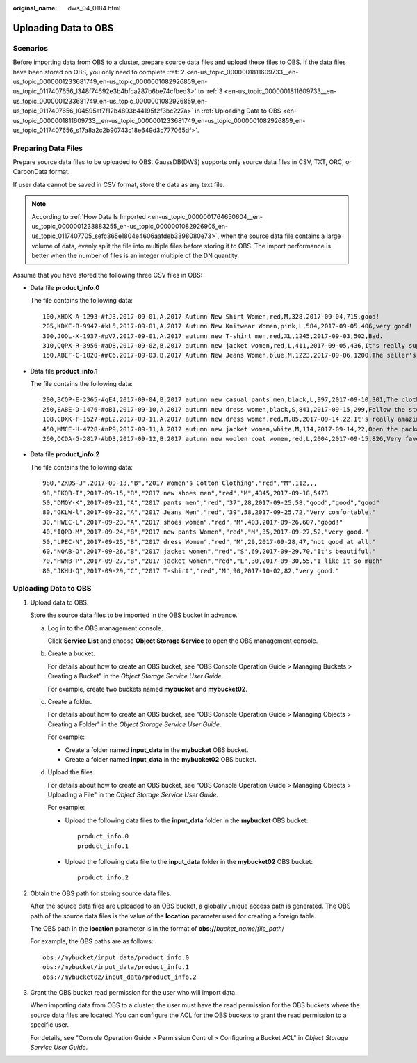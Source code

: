:original_name: dws_04_0184.html

.. _dws_04_0184:

.. _en-us_topic_0000001811609733:

Uploading Data to OBS
=====================

Scenarios
---------

Before importing data from OBS to a cluster, prepare source data files and upload these files to OBS. If the data files have been stored on OBS, you only need to complete :ref:`2 <en-us_topic_0000001811609733__en-us_topic_0000001233681749_en-us_topic_0000001082926859_en-us_topic_0117407656_l348f74692e3b4bfca287b6be74cfbed3>` to :ref:`3 <en-us_topic_0000001811609733__en-us_topic_0000001233681749_en-us_topic_0000001082926859_en-us_topic_0117407656_l04595af7f12b4893b44195f2f3bc227a>` in :ref:`Uploading Data to OBS <en-us_topic_0000001811609733__en-us_topic_0000001233681749_en-us_topic_0000001082926859_en-us_topic_0117407656_s17a8a2c2b90743c18e649d3c777065df>`.

Preparing Data Files
--------------------

Prepare source data files to be uploaded to OBS. GaussDB(DWS) supports only source data files in CSV, TXT, ORC, or CarbonData format.

If user data cannot be saved in CSV format, store the data as any text file.

.. note::

   According to :ref:`How Data Is Imported <en-us_topic_0000001764650604__en-us_topic_0000001233883255_en-us_topic_0000001082926905_en-us_topic_0117407705_sefc365e1804e4606aafdeb3398080e73>`, when the source data file contains a large volume of data, evenly split the file into multiple files before storing it to OBS. The import performance is better when the number of files is an integer multiple of the DN quantity.

Assume that you have stored the following three CSV files in OBS:

-  Data file **product_info.0**

   The file contains the following data:

   ::

      100,XHDK-A-1293-#fJ3,2017-09-01,A,2017 Autumn New Shirt Women,red,M,328,2017-09-04,715,good!
      205,KDKE-B-9947-#kL5,2017-09-01,A,2017 Autumn New Knitwear Women,pink,L,584,2017-09-05,406,very good!
      300,JODL-X-1937-#pV7,2017-09-01,A,2017 autumn new T-shirt men,red,XL,1245,2017-09-03,502,Bad.
      310,QQPX-R-3956-#aD8,2017-09-02,B,2017 autumn new jacket women,red,L,411,2017-09-05,436,It's really super nice.
      150,ABEF-C-1820-#mC6,2017-09-03,B,2017 Autumn New Jeans Women,blue,M,1223,2017-09-06,1200,The seller's packaging is exquisite.

-  Data file **product_info.1**

   The file contains the following data:

   ::

      200,BCQP-E-2365-#qE4,2017-09-04,B,2017 autumn new casual pants men,black,L,997,2017-09-10,301,The clothes are of good quality.
      250,EABE-D-1476-#oB1,2017-09-10,A,2017 autumn new dress women,black,S,841,2017-09-15,299,Follow the store for a long time.
      108,CDXK-F-1527-#pL2,2017-09-11,A,2017 autumn new dress women,red,M,85,2017-09-14,22,It's really amazing to buy.
      450,MMCE-H-4728-#nP9,2017-09-11,A,2017 autumn new jacket women,white,M,114,2017-09-14,22,Open the package and the clothes have no odor.
      260,OCDA-G-2817-#bD3,2017-09-12,B,2017 autumn new woolen coat women,red,L,2004,2017-09-15,826,Very favorite clothes.

-  Data file **product_info.2**

   The file contains the following data:

   ::

      980,"ZKDS-J",2017-09-13,"B","2017 Women's Cotton Clothing","red","M",112,,,
      98,"FKQB-I",2017-09-15,"B","2017 new shoes men","red","M",4345,2017-09-18,5473
      50,"DMQY-K",2017-09-21,"A","2017 pants men","red","37",28,2017-09-25,58,"good","good","good"
      80,"GKLW-l",2017-09-22,"A","2017 Jeans Men","red","39",58,2017-09-25,72,"Very comfortable."
      30,"HWEC-L",2017-09-23,"A","2017 shoes women","red","M",403,2017-09-26,607,"good!"
      40,"IQPD-M",2017-09-24,"B","2017 new pants Women","red","M",35,2017-09-27,52,"very good."
      50,"LPEC-N",2017-09-25,"B","2017 dress Women","red","M",29,2017-09-28,47,"not good at all."
      60,"NQAB-O",2017-09-26,"B","2017 jacket women","red","S",69,2017-09-29,70,"It's beautiful."
      70,"HWNB-P",2017-09-27,"B","2017 jacket women","red","L",30,2017-09-30,55,"I like it so much"
      80,"JKHU-Q",2017-09-29,"C","2017 T-shirt","red","M",90,2017-10-02,82,"very good."

.. _en-us_topic_0000001811609733__en-us_topic_0000001233681749_en-us_topic_0000001082926859_en-us_topic_0117407656_s17a8a2c2b90743c18e649d3c777065df:


Uploading Data to OBS
---------------------

#. Upload data to OBS.

   Store the source data files to be imported in the OBS bucket in advance.

   a. Log in to the OBS management console.

      Click **Service List** and choose **Object Storage Service** to open the OBS management console.

   b. Create a bucket.

      For details about how to create an OBS bucket, see "OBS Console Operation Guide > Managing Buckets > Creating a Bucket" in the *Object Storage Service User Guide*.

      For example, create two buckets named **mybucket** and **mybucket02**.

   c. Create a folder.

      For details about how to create an OBS bucket, see "OBS Console Operation Guide > Managing Objects > Creating a Folder" in the *Object Storage Service User Guide*.

      For example:

      -  Create a folder named **input_data** in the **mybucket** OBS bucket.
      -  Create a folder named **input_data** in the **mybucket02** OBS bucket.

   d. Upload the files.

      For details about how to create an OBS bucket, see "OBS Console Operation Guide > Managing Objects > Uploading a File" in the *Object Storage Service User Guide*.

      For example:

      -  Upload the following data files to the **input_data** folder in the **mybucket** OBS bucket:

         ::

            product_info.0
            product_info.1

      -  Upload the following data file to the **input_data** folder in the **mybucket02** OBS bucket:

         ::

            product_info.2

#. .. _en-us_topic_0000001811609733__en-us_topic_0000001233681749_en-us_topic_0000001082926859_en-us_topic_0117407656_l348f74692e3b4bfca287b6be74cfbed3:

   Obtain the OBS path for storing source data files.

   After the source data files are uploaded to an OBS bucket, a globally unique access path is generated. The OBS path of the source data files is the value of the **location** parameter used for creating a foreign table.

   The OBS path in the **location** parameter is in the format of **obs://**\ *bucket_name*/*file_path*/

   For example, the OBS paths are as follows:

   ::

      obs://mybucket/input_data/product_info.0
      obs://mybucket/input_data/product_info.1
      obs://mybucket02/input_data/product_info.2

#. .. _en-us_topic_0000001811609733__en-us_topic_0000001233681749_en-us_topic_0000001082926859_en-us_topic_0117407656_l04595af7f12b4893b44195f2f3bc227a:

   Grant the OBS bucket read permission for the user who will import data.

   When importing data from OBS to a cluster, the user must have the read permission for the OBS buckets where the source data files are located. You can configure the ACL for the OBS buckets to grant the read permission to a specific user.

   For details, see "Console Operation Guide > Permission Control > Configuring a Bucket ACL" in *Object Storage Service User Guide*.
